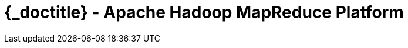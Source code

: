 :toc2:
:doctitle: {_doctitle} - Apache Hadoop MapReduce Platform

= Apache Hadoop MapReduce Platform
